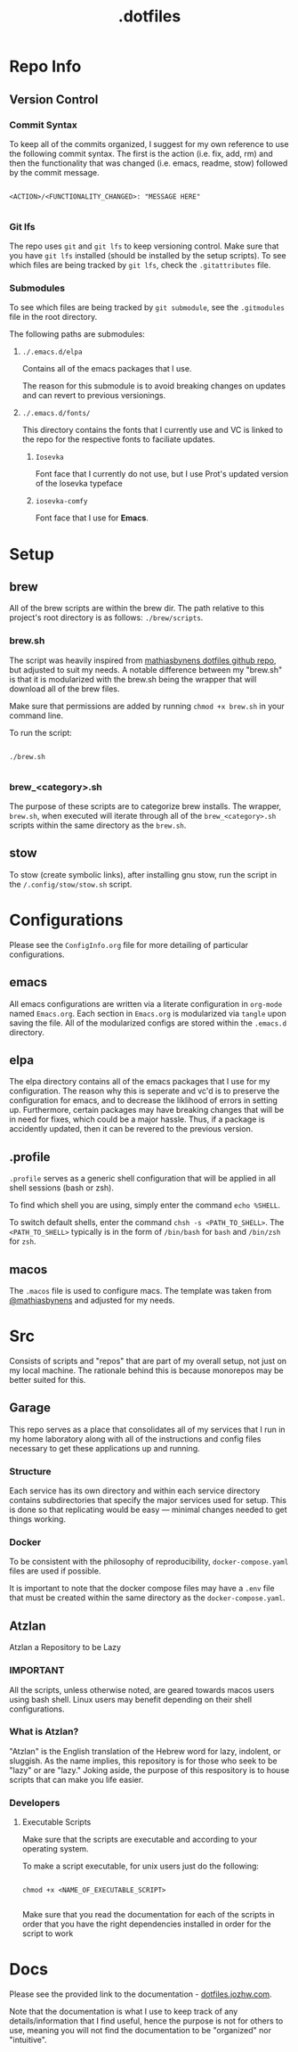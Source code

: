 #+title: .dotfiles

* Repo Info

** Version Control

*** Commit Syntax

To keep all of the commits organized, I suggest for my own reference to use the following commit syntax. The first is the action (i.e. fix, add, rm) and then the functionality that was changed (i.e. emacs, readme, stow) followed by the commit message.

#+begin_src 

  <ACTION>/<FUNCTIONALITY_CHANGED>: "MESSAGE HERE"

#+end_src

*** Git lfs

The repo uses =git= and =git lfs= to keep versioning control. Make sure that you have =git lfs= installed (should be installed by the setup scripts). To see which files are being tracked by =git lfs=, check the =.gitattributes= file.

*** Submodules

To see which files are being tracked by =git submodule=, see the =.gitmodules= file in the root directory.

The following paths are submodules:

**** =./.emacs.d/elpa=

Contains all of the emacs packages that I use.

The reason for this submodule is to avoid breaking changes on updates and can revert to previous versionings.

**** =./.emacs.d/fonts/=

This directory contains the fonts that I currently use and VC is linked to the repo for the respective fonts to faciliate updates.

***** =Iosevka=

Font face that I currently do not use, but I use Prot's updated version of the Iosevka typeface

***** =iosevka-comfy=

Font face that I use for *Emacs*.
  

* Setup

** brew

All of the brew scripts are within the brew dir. The path relative to this project's root directory is as follows: =./brew/scripts=.

*** brew.sh

The script was heavily inspired from [[https://github.com/mathiasbynens/dotfiles/blob/main/brew.sh][mathiasbynens dotfiles github repo]], but adjusted to suit my needs. A notable difference between my "brew.sh" is that it is modularized with the brew.sh being the wrapper that will download all of the brew files.

Make sure that permissions are added by running =chmod +x brew.sh= in your command line.

To run the script:

#+begin_src shell

  ./brew.sh

#+end_src

*** brew_<category>.sh

The purpose of these scripts are to categorize brew installs. The wrapper, =brew.sh=, when executed will iterate through all of the =brew_<category>.sh= scripts within the same directory as the =brew.sh=. 

** stow

To stow (create symbolic links), after installing gnu stow, run the script in the =/.config/stow/stow.sh= script.

* Configurations

Please see the =ConfigInfo.org= file for more detailing of particular configurations.

** emacs

All emacs configurations are written via a literate configuration in =org-mode= named =Emacs.org=. Each section in =Emacs.org= is modularized via =tangle= upon saving the file. All of the modularized configs are stored within the =.emacs.d= directory.

** elpa

The elpa directory contains all of the emacs packages that I use for my configuration. The reason why this is seperate and vc'd is to preserve the configuration for emacs, and to decrease the liklihood of errors in setting up. Furthermore, certain packages may have breaking changes that will be in need for fixes, which could be a major hassle. Thus, if a package is accidently updated, then it can be revered to the previous version.

** .profile

=.profile= serves as a generic shell configuration that will be applied in all shell sessions (bash or zsh).

To find which shell you are using, simply enter the command =echo %SHELL=.

To switch default shells, enter the command =chsh -s <PATH_TO_SHELL>=. The =<PATH_TO_SHELL>= typically is in the form of =/bin/bash= for =bash= and =/bin/zsh= for =zsh=.
   
** macos

The =.macos= file is used to configure macs. The template was taken from [[https://github.com/mathiasbynens/dotfiles/blob/main/.macos][@mathiasbynens]] and adjusted for my needs.

* Src

Consists of scripts and "repos" that are part of my overall setup, not just on my local machine. The rationale behind this is because monorepos may be better suited for this.

** Garage

This repo serves as a place that consolidates all of my services that I run in my home laboratory along with all of the instructions and config files necessary to get these applications up and running. 

*** Structure

Each service has its own directory and within each service directory contains subdirectories that specify the major services used for setup. This is done so that replicating would be easy — minimal changes needed to get things working.


*** Docker

To be consistent with the philosophy of reproducibility, =docker-compose.yaml= files are used if possible. 

It is important to note that the docker compose files may have a =.env= file that must be created within the same directory as the =docker-compose.yaml=. 


** Atzlan

Atzlan a Repository to be Lazy

*** IMPORTANT

All the scripts, unless otherwise noted, are geared towards macos users using bash shell.
Linux users may benefit depending on their shell configurations.

*** What is Atzlan?

"Atzlan" is the English translation of the Hebrew word for lazy, indolent, or sluggish.
As the name implies, this repository is for those who seek to be "lazy" or are "lazy."
Joking aside, the purpose of this respository is to house scripts that can make you life
easier.

*** Developers

**** Executable Scripts

Make sure that the scripts are executable and according to your operating system.

To make a script executable, for unix users just do the following:

#+begin_src shell

  chmod +x <NAME_OF_EXECUTABLE_SCRIPT>

#+end_src

Make sure that you read the documentation for each of the scripts in order that you have the right dependencies installed in order for the script to work

* Docs

Please see the provided link to the documentation - [[https://dotfiles.jozhw.com][dotfiles.jozhw.com]].

Note that the documentation is what I use to keep track of any details/information that I find useful, hence the purpose is not for others to use, meaning you will not find the documentation to be "organized" nor "intuitive".
